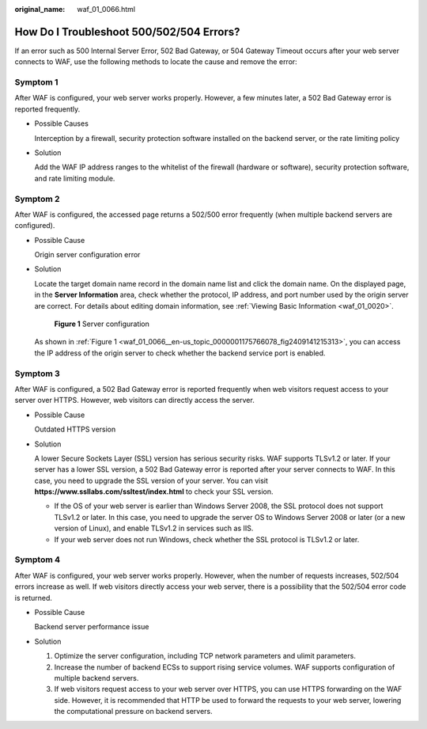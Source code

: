 :original_name: waf_01_0066.html

.. _waf_01_0066:

How Do I Troubleshoot 500/502/504 Errors?
=========================================

If an error such as 500 Internal Server Error, 502 Bad Gateway, or 504 Gateway Timeout occurs after your web server connects to WAF, use the following methods to locate the cause and remove the error:

Symptom 1
---------

After WAF is configured, your web server works properly. However, a few minutes later, a 502 Bad Gateway error is reported frequently.

-  Possible Causes

   Interception by a firewall, security protection software installed on the backend server, or the rate limiting policy

-  Solution

   Add the WAF IP address ranges to the whitelist of the firewall (hardware or software), security protection software, and rate limiting module.

Symptom 2
---------

After WAF is configured, the accessed page returns a 502/500 error frequently (when multiple backend servers are configured).

-  Possible Cause

   Origin server configuration error

-  Solution

   Locate the target domain name record in the domain name list and click the domain name. On the displayed page, in the **Server Information** area, check whether the protocol, IP address, and port number used by the origin server are correct. For details about editing domain information, see :ref:`Viewing Basic Information <waf_01_0020>`.

   .. _waf_01_0066__en-us_topic_0000001175766078_fig2409141215313:

   .. figure:: /_static/images/en-us_image_0000001175926056.png
      :alt: **Figure 1** Server configuration

      **Figure 1** Server configuration

   As shown in :ref:`Figure 1 <waf_01_0066__en-us_topic_0000001175766078_fig2409141215313>`, you can access the IP address of the origin server to check whether the backend service port is enabled.

Symptom 3
---------

After WAF is configured, a 502 Bad Gateway error is reported frequently when web visitors request access to your server over HTTPS. However, web visitors can directly access the server.

-  Possible Cause

   Outdated HTTPS version

-  Solution

   A lower Secure Sockets Layer (SSL) version has serious security risks. WAF supports TLSv1.2 or later. If your server has a lower SSL version, a 502 Bad Gateway error is reported after your server connects to WAF. In this case, you need to upgrade the SSL version of your server. You can visit **https://www.ssllabs.com/ssltest/index.html** to check your SSL version.

   -  If the OS of your web server is earlier than Windows Server 2008, the SSL protocol does not support TLSv1.2 or later. In this case, you need to upgrade the server OS to Windows Server 2008 or later (or a new version of Linux), and enable TLSv1.2 in services such as IIS.
   -  If your web server does not run Windows, check whether the SSL protocol is TLSv1.2 or later.

Symptom 4
---------

After WAF is configured, your web server works properly. However, when the number of requests increases, 502/504 errors increase as well. If web visitors directly access your web server, there is a possibility that the 502/504 error code is returned.

-  Possible Cause

   Backend server performance issue

-  Solution

   #. Optimize the server configuration, including TCP network parameters and ulimit parameters.
   #. Increase the number of backend ECSs to support rising service volumes. WAF supports configuration of multiple backend servers.
   #. If web visitors request access to your web server over HTTPS, you can use HTTPS forwarding on the WAF side. However, it is recommended that HTTP be used to forward the requests to your web server, lowering the computational pressure on backend servers.
